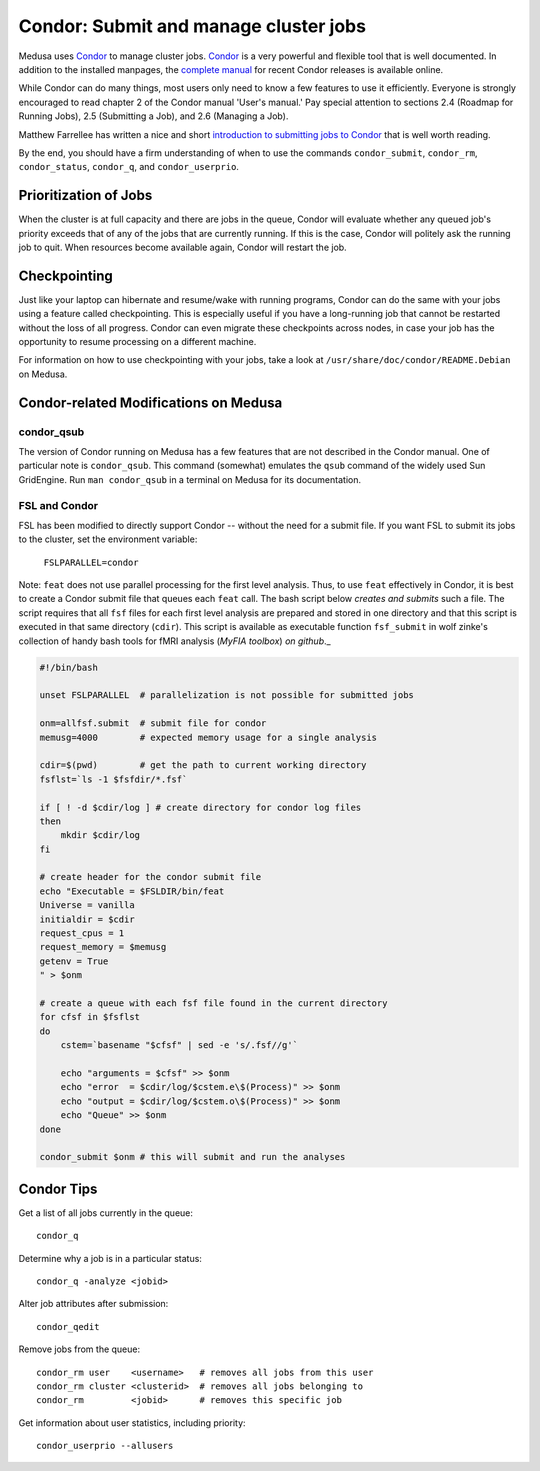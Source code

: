 .. -*- mode: rst; fill-column: 79 -*-
.. ex: set sts=4 ts=4 sw=4 et tw=79:

.. _condordoc:

**************************************
Condor: Submit and manage cluster jobs
**************************************
Medusa uses Condor_ to manage cluster jobs. Condor_ is a very powerful and
flexible tool that is well documented. In addition to the installed
manpages, the `complete manual`_ for recent Condor releases is available online.

.. _complete manual: http://research.cs.wisc.edu/condor/manual/
.. _Condor: http://research.cs.wisc.edu/condor/

While Condor can do many things, most users only need to know a few features
to use it efficiently. Everyone is strongly encouraged to read chapter
2 of the Condor manual 'User's manual.' Pay special attention to sections
2.4 (Roadmap for Running Jobs), 2.5 (Submitting a Job), and 2.6 (Managing a Job).

Matthew Farrellee has written a nice and short `introduction to submitting jobs to Condor`_
that is well worth reading.

By the end, you should have a firm understanding of when to use the commands
``condor_submit``, ``condor_rm``, ``condor_status``, ``condor_q``, and
``condor_userprio``.

.. _introduction to submitting jobs to Condor: http://spinningmatt.wordpress.com/2011/07/04/getting-started-submitting-jobs-to-condor/

Prioritization of Jobs
======================
When the cluster is at full capacity and there are jobs in the queue, Condor
will evaluate whether any queued job's priority exceeds that of any of the
jobs that are currently running. If this is the case, Condor will politely ask
the running job to quit. When resources become available again, Condor will
restart the job.

Checkpointing
=============
Just like your laptop can hibernate and resume/wake with running programs, Condor
can do the same with your jobs using a feature called checkpointing. This is
especially useful if you have a long-running job that cannot be restarted without
the loss of all progress. Condor can even migrate these checkpoints across nodes,
in case your job has the opportunity to resume processing on a different machine.

For information on how to use checkpointing with your jobs, take a look at
``/usr/share/doc/condor/README.Debian`` on Medusa.

Condor-related Modifications on Medusa
======================================

condor_qsub
-----------
The version of Condor running on Medusa has a few features that are not described in
the Condor manual. One of particular note is ``condor_qsub``. This command (somewhat)
emulates the ``qsub`` command of the widely used Sun GridEngine. Run ``man condor_qsub``
in a terminal on Medusa for its documentation.

FSL and Condor
--------------
FSL has been modified to directly support Condor -- without the need for a submit
file. If you want FSL to submit its jobs to the cluster, set the environment variable:

  ``FSLPARALLEL=condor``

Note: ``feat`` does not use parallel processing for the first level analysis. Thus, to
use ``feat`` effectively in Condor, it is best to create a Condor submit file that
queues each ``feat`` call. The bash script below *creates and submits* such a file. The
script requires that all ``fsf`` files for each first level analysis are prepared and
stored in one directory and that this script is executed in that same directory (``cdir``).
This script is available as executable function ``fsf_submit`` in wolf zinke's collection
of handy bash tools for fMRI analysis (*MyFIA toolbox*) `on github`._

.. _on github: https://github.com/wzinke/myfia.git

.. code-block:: bash

    #!/bin/bash

    unset FSLPARALLEL  # parallelization is not possible for submitted jobs

    onm=allfsf.submit  # submit file for condor
    memusg=4000        # expected memory usage for a single analysis

    cdir=$(pwd)        # get the path to current working directory
    fsflst=`ls -1 $fsfdir/*.fsf`

    if [ ! -d $cdir/log ] # create directory for condor log files
    then
        mkdir $cdir/log
    fi

    # create header for the condor submit file
    echo "Executable = $FSLDIR/bin/feat
    Universe = vanilla
    initialdir = $cdir
    request_cpus = 1
    request_memory = $memusg
    getenv = True
    " > $onm

    # create a queue with each fsf file found in the current directory
    for cfsf in $fsflst
    do
        cstem=`basename "$cfsf" | sed -e 's/.fsf//g'`

        echo "arguments = $cfsf" >> $onm
        echo "error  = $cdir/log/$cstem.e\$(Process)" >> $onm
        echo "output = $cdir/log/$cstem.o\$(Process)" >> $onm
        echo "Queue" >> $onm
    done

    condor_submit $onm # this will submit and run the analyses

Condor Tips
===========

Get a list of all jobs currently in the queue::

    condor_q

Determine why a job is in a particular status::

  condor_q -analyze <jobid>

Alter job attributes after submission::

  condor_qedit

Remove jobs from the queue::

    condor_rm user    <username>   # removes all jobs from this user
    condor_rm cluster <clusterid>  # removes all jobs belonging to
    condor_rm         <jobid>      # removes this specific job

Get information about user statistics, including priority::

    condor_userprio --allusers
